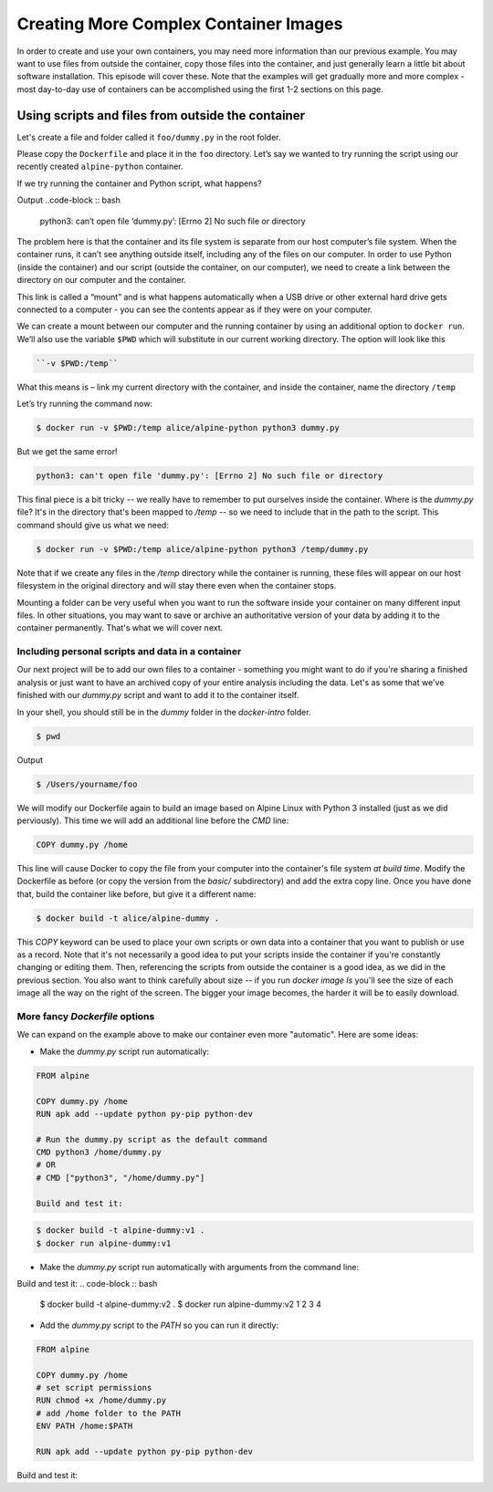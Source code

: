 Creating More Complex Container Images
======================================

In order to create and use your own containers, you may need more
information than our previous example. You may want to use files from
outside the container, copy those files into the container, and just
generally learn a little bit about software installation. This episode
will cover these. Note that the examples will get gradually more and
more complex - most day-to-day use of containers can be accomplished
using the first 1-2 sections on this page.

Using scripts and files from outside the container
--------------------------------------------------

Let's create a file and folder called it ``foo/dummy.py`` in the root folder.

Please copy the ``Dockerfile`` and place it in the ``foo`` directory.
Let’s say we wanted to try running the script using our recently created ``alpine-python`` container.

.. callout :: Running containers

   What command would we use to run python from the ``alpine-python``
   container?

If we try running the container and Python script, what happens?

.. code-block :: bash
  $docker run alice/alpine-python python3 dummy.py

Output
..code-block :: bash
  python3: can’t open file ‘dummy.py’: [Errno 2] No such file or directory

.. callout :: No such file or directory

   What does the error message mean? Why might the Python inside the
   container not be able to find or open our script?

The problem here is that the container and its file system is separate
from our host computer’s file system. When the container runs, it can’t
see anything outside itself, including any of the files on our computer.
In order to use Python (inside the container) and our script (outside
the container, on our computer), we need to create a link between the
directory on our computer and the container.

This link is called a “mount” and is what happens automatically when a
USB drive or other external hard drive gets connected to a computer -
you can see the contents appear as if they were on your computer.

We can create a mount between our computer and the running container by
using an additional option to ``docker run``. We’ll also use the
variable ``$PWD`` which will substitute in our current working
directory. The option will look like this

.. code-block :: bash

  ``-v $PWD:/temp``

What this means is – link my current directory with the container, and
inside the container, name the directory ``/temp``

Let’s try running the command now:

.. code-block :: bash

  $ docker run -v $PWD:/temp alice/alpine-python python3 dummy.py

But we get the same error!

.. code-block :: bash

  python3: can't open file 'dummy.py': [Errno 2] No such file or directory

This final piece is a bit tricky -- we really have to remember to put ourselves
inside the container. Where is the `dummy.py` file? It's in the directory that's been
mapped to `/temp` -- so we need to include that in the path to the script. This
command should give us what we need:

.. code-block :: bash

  $ docker run -v $PWD:/temp alice/alpine-python python3 /temp/dummy.py

Note that if we create any files in the `/temp` directory while the container is
running, these files will appear on our host filesystem in the original directory
and will stay there even when the container stops.

.. exercise:: Checking the options, Interactive jobs

  .. tabs::

    .. tab:: Questions

      1. Can you go through each piece of the Docker command above the explain what it does? How would you characterize the key components of a Docker command?
      2. Try using the directory mount option but run the container interactively. Can you find the folder that's connected to your computer? What's inside?

    .. tab:: Solutions

      1. Here's a breakdown of each piece of the command above

      - `docker run`: use Docker to run a container
      - `-v $PWD:/temp`: connect my current working directory (`$PWD`) as a folder
      inside the container called `/temp`
      - `alice/alpine-python`: name of the container to run
      - `python3 /temp/dummy.py`: what commands to run in the container

      More generally, every Docker command will have the form:
      `docker [action] [docker options] [docker image] [command to run inside]`

      2. The docker command to run the container interactively is:

      .. code-block :: bash

        $ docker run -v $PWD:/temp -it alice/alpine-python sh

      Once inside, you should be able to navigate to the `/temp` folder and see that's
      contents are the same as the files on your computer:

      .. code-block :: bash

        /# cd /temp
        /# ls

Mounting a folder can be very useful when you want to run the software inside your
container on many different input files. In other situations, you may want to save
or archive an authoritative version of your data by adding it to the container permanently.
That's what we will cover next.

Including personal scripts and data in a container
__________________________________________________

Our next project will be to add our own files to a container - something you might
want to do if you're sharing a finished analysis or just want to have an archived
copy of your entire analysis including the data. Let's as some that we've finished
with our `dummy.py` script and want to add it to the container itself.

In your shell, you should still be in the `dummy` folder in the `docker-intro` folder.

.. code-block :: bash

  $ pwd

Output

.. code-block :: bash

  $ /Users/yourname/foo


We will modify our Dockerfile again to build an image based on Alpine Linux with
Python 3 installed (just as we did perviously). This time we will add an additional
line before the `CMD` line:

.. code-block :: bash

  COPY dummy.py /home

This line will cause Docker to copy the file from your computer into the container's
file system *at build time*. Modify the Dockerfile as before (or copy the version from
the `basic/` subdirectory) and add the extra copy line. Once you have done that, build
the container like before, but give it a different name:

.. code-block ::

  $ docker build -t alice/alpine-dummy .


.. exercise:: Did it work?

  .. tabs::

    .. tab:: Question

      Can you remember how to run a container interactively? Try that with this one.
      Once inside, try running the Python script.

    .. tab:: Solution

      You can start the container interactively like so:
      .. code-block :: bash

        $ docker run -it alice/alpine-dummy sh

      You should be able to run the python command inside the container like this:

      .. code-block :: bash

        /# python3 /home/dummy.py

This `COPY` keyword can be used to place your own scripts or own data into a container
that you want to publish or use as a record. Note that it's not necessarily a good idea
to put your scripts inside the container if you're constantly changing or editing them.
Then, referencing the scripts from outside the container is a good idea, as we
did in the previous section. You also want to think carefully about size -- if you
run `docker image ls` you'll see the size of each image all the way on the right of
the screen. The bigger your image becomes, the harder it will be to easily download.

.. callout :: Copying alternatives

  Another trick for getting your own files into a container is by using the `RUN`
  keyword and downloading the files from the internet. For example, if your code
  is in a GitHub repository, you could include this statement in your Dockerfile
  to download the latest version every time you build the container:

  .. code-block :: bash
    RUN git clone https://github.com/alice/mycode

  Similarly, the `wget` command can be used to download any file publicly available on the internet:
  .. code-block :: bash
    RUN wget ftp://ftp.ncbi.nlm.nih.gov/blast/executables/blast+/2.10.0/ncbi-blast-2.10.0+-x64-linux.tar.gz


More fancy `Dockerfile` options
_______________________________

We can expand on the example above to make our container even more "automatic".
Here are some ideas:

- Make the `dummy.py` script run automatically:

.. code-block :: bash

  FROM alpine

  COPY dummy.py /home
  RUN apk add --update python py-pip python-dev

  # Run the dummy.py script as the default command
  CMD python3 /home/dummy.py
  # OR
  # CMD ["python3", "/home/dummy.py"]

  Build and test it:

.. code-block :: bash

  $ docker build -t alpine-dummy:v1 .
  $ docker run alpine-dummy:v1


- Make the `dummy.py` script run automatically with arguments from the command line:

.. code-block :: bash
  FROM alpine

  COPY dummy.py /home
  RUN apk add --update python3 py3-pip python3-dev

  # Run the dummy.py script as the default command and
  # allow people to enter arguments for it
  ENTRYPOINT ["python3", "/home/dummy.py"]

Build and test it:
.. code-block :: bash

  $ docker build -t alpine-dummy:v2 .
  $ docker run alpine-dummy:v2 1 2 3 4

- Add the `dummy.py` script to the `PATH` so you can run it directly:

.. code-block :: bash

  FROM alpine

  COPY dummy.py /home
  # set script permissions
  RUN chmod +x /home/dummy.py
  # add /home folder to the PATH
  ENV PATH /home:$PATH

  RUN apk add --update python py-pip python-dev

Build and test it:

.. code-block :: bash
  $ docker build -t alpine-dummy:v3 .
  $ docker run alpine-dummy:v3 dummy.py 1 2 3 4
